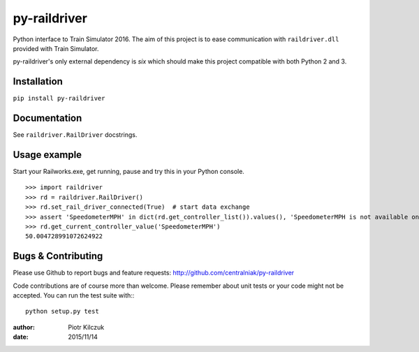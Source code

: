 =============
py-raildriver
=============

.. image:: https://ci.appveyor.com/api/projects/status/1037swfb2ig31tuh/branch/master?svg=true
   :target: https://ci.appveyor.com/project/centralniak/py-raildriver
.. image:: https://codeclimate.com/github/centralniak/py-raildriver/badges/gpa.svg
   :target: https://codeclimate.com/github/centralniak/py-raildriver

Python interface to Train Simulator 2016. The aim of this project is to ease communication with ``raildriver.dll``
provided with Train Simulator.

py-raildriver's only external dependency is `six` which should make this project compatible with both Python 2 and 3.


Installation
============

``pip install py-raildriver``


Documentation
=============

See ``raildriver.RailDriver`` docstrings.


Usage example
=============

Start your Railworks.exe, get running, pause and try this in your Python console.

::

    >>> import raildriver
    >>> rd = raildriver.RailDriver()
    >>> rd.set_rail_driver_connected(True)  # start data exchange
    >>> assert 'SpeedometerMPH' in dict(rd.get_controller_list()).values(), 'SpeedometerMPH is not available on this loco'
    >>> rd.get_current_controller_value('SpeedometerMPH')
    50.004728991072624922


Bugs & Contributing
===================

Please use Github to report bugs and feature requests:
http://github.com/centralniak/py-raildriver

Code contributions are of course more than welcome. Please remember about unit tests or your code might not be accepted.
You can run the test suite with:::

    python setup.py test

:author: Piotr Kilczuk
:date: 2015/11/14
